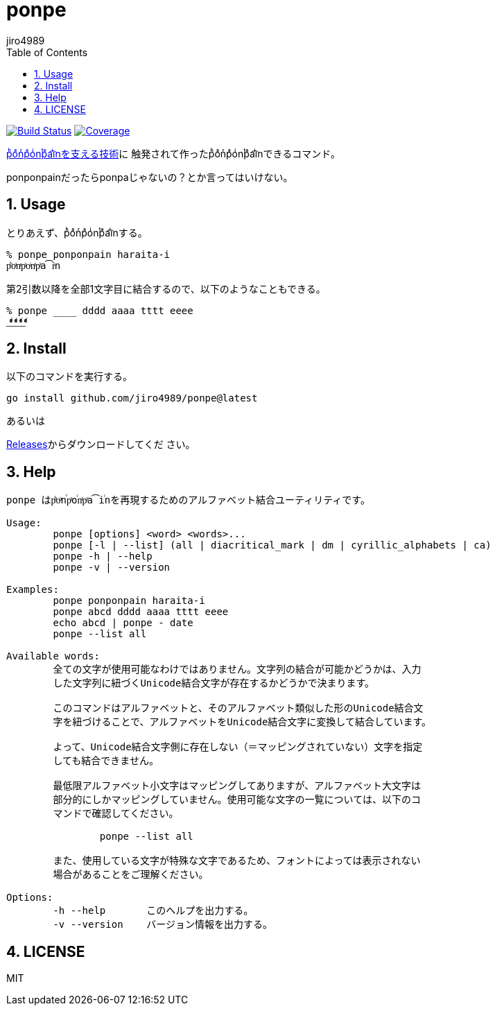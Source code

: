 = ponpe
:author: jiro4989
:sectnums:
:toc: left

image:https://github.com/jiro4989/ponpe/actions/workflows/test.yml/badge.svg["Build Status", link="https://github.com/jiro4989/ponpe/actions"]
image:https://codecov.io/gh/jiro4989/ponpe/branch/master/graph/badge.svg["Coverage", link="https://app.codecov.io/gh/jiro4989/ponpe"]

https://qiita.com/ykhirao/items/9ca1fbd294883e06dbd6[pͪoͣnͬpͣoͥnͭpͣa͡iͥnを支える技術]に
触発されて作ったpͪoͣnͬpͣoͥnͭpͣa͡iͥnできるコマンド。

ponponpainだったらponpaじゃないの？とか言ってはいけない。

== Usage

とりあえず、pͪoͣnͬpͣoͥnͭpͣa͡iͥnする。

[source,bash]
----
% ponpe ponponpain haraita-i
pͪoͣnͬpͣoͥnͭpͣa͡iͥn
----

第2引数以降を全部1文字目に結合するので、以下のようなこともできる。

[source,bash]
----
% ponpe ____ dddd aaaa tttt eeee
_ͩͣͭͤ_ͩͣͭͤ_ͩͣͭͤ_ͩͣͭͤ
----

== Install

以下のコマンドを実行する。

[source,bash]
----
go install github.com/jiro4989/ponpe@latest
----

あるいは

https://github.com/jiro4989/ponpe/releases[Releases]からダウンロードしてくだ
さい。

== Help

[source,bash]
----
ponpe はpͪoͣnⷢpͣoꙶnͭpͣa͡iꙶnを再現するためのアルファベット結合ユーティリティです。

Usage:
	ponpe [options] <word> <words>...
	ponpe [-l | --list] (all | diacritical_mark | dm | cyrillic_alphabets | ca)
	ponpe -h | --help
	ponpe -v | --version

Examples:
	ponpe ponponpain haraita-i
	ponpe abcd dddd aaaa tttt eeee
	echo abcd | ponpe - date
	ponpe --list all

Available words:
	全ての文字が使用可能なわけではありません。文字列の結合が可能かどうかは、入力
	した文字列に紐づくUnicode結合文字が存在するかどうかで決まります。

	このコマンドはアルファベットと、そのアルファベット類似した形のUnicode結合文
	字を紐づけることで、アルファベットをUnicode結合文字に変換して結合しています。

	よって、Unicode結合文字側に存在しない（＝マッピングされていない）文字を指定
	しても結合できません。

	最低限アルファベット小文字はマッピングしてありますが、アルファベット大文字は
	部分的にしかマッピングしていません。使用可能な文字の一覧については、以下のコ
	マンドで確認してください。

		ponpe --list all

	また、使用している文字が特殊な文字であるため、フォントによっては表示されない
	場合があることをご理解ください。

Options:
	-h --help       このヘルプを出力する。
	-v --version    バージョン情報を出力する。
----

== LICENSE

MIT

